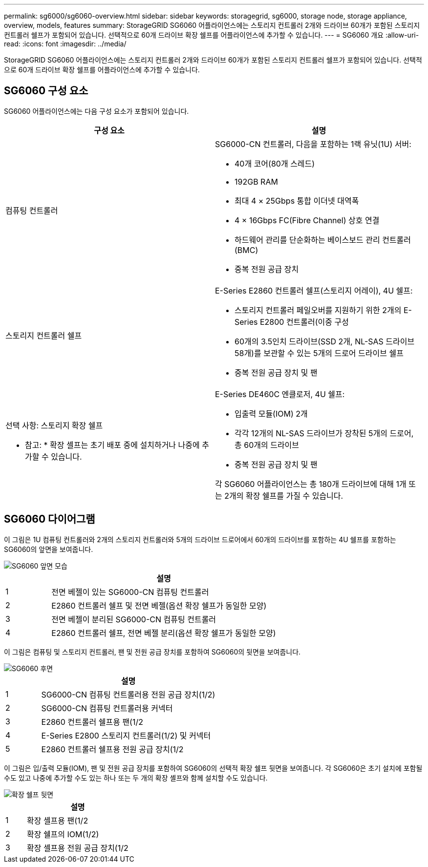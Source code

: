 ---
permalink: sg6000/sg6060-overview.html 
sidebar: sidebar 
keywords: storagegrid, sg6000, storage node, storage appliance, overview, models, features 
summary: StorageGRID SG6060 어플라이언스에는 스토리지 컨트롤러 2개와 드라이브 60개가 포함된 스토리지 컨트롤러 쉘프가 포함되어 있습니다. 선택적으로 60개 드라이브 확장 쉘프를 어플라이언스에 추가할 수 있습니다. 
---
= SG6060 개요
:allow-uri-read: 
:icons: font
:imagesdir: ../media/


[role="lead"]
StorageGRID SG6060 어플라이언스에는 스토리지 컨트롤러 2개와 드라이브 60개가 포함된 스토리지 컨트롤러 쉘프가 포함되어 있습니다. 선택적으로 60개 드라이브 확장 쉘프를 어플라이언스에 추가할 수 있습니다.



== SG6060 구성 요소

SG6060 어플라이언스에는 다음 구성 요소가 포함되어 있습니다.

|===
| 구성 요소 | 설명 


 a| 
컴퓨팅 컨트롤러
 a| 
SG6000-CN 컨트롤러, 다음을 포함하는 1랙 유닛(1U) 서버:

* 40개 코어(80개 스레드)
* 192GB RAM
* 최대 4 × 25Gbps 통합 이더넷 대역폭
* 4 × 16Gbps FC(Fibre Channel) 상호 연결
* 하드웨어 관리를 단순화하는 베이스보드 관리 컨트롤러(BMC)
* 중복 전원 공급 장치




 a| 
스토리지 컨트롤러 쉘프
 a| 
E-Series E2860 컨트롤러 쉘프(스토리지 어레이), 4U 쉘프:

* 스토리지 컨트롤러 페일오버를 지원하기 위한 2개의 E-Series E2800 컨트롤러(이중 구성
* 60개의 3.5인치 드라이브(SSD 2개, NL-SAS 드라이브 58개)를 보관할 수 있는 5개의 드로어 드라이브 쉘프
* 중복 전원 공급 장치 및 팬




 a| 
선택 사항: 스토리지 확장 쉘프

* 참고: * 확장 셸프는 초기 배포 중에 설치하거나 나중에 추가할 수 있습니다.
 a| 
E-Series DE460C 엔클로저, 4U 쉘프:

* 입출력 모듈(IOM) 2개
* 각각 12개의 NL-SAS 드라이브가 장착된 5개의 드로어, 총 60개의 드라이브
* 중복 전원 공급 장치 및 팬


각 SG6060 어플라이언스는 총 180개 드라이브에 대해 1개 또는 2개의 확장 쉘프를 가질 수 있습니다.

|===


== SG6060 다이어그램

이 그림은 1U 컴퓨팅 컨트롤러와 2개의 스토리지 컨트롤러와 5개의 드라이브 드로어에서 60개의 드라이브를 포함하는 4U 쉘프를 포함하는 SG6060의 앞면을 보여줍니다.

image::../media/sg6060_front_view_with_and_without_bezels.gif[SG6060 앞면 모습]

[cols="1a,5a"]
|===
|  | 설명 


 a| 
1
 a| 
전면 베젤이 있는 SG6000-CN 컴퓨팅 컨트롤러



 a| 
2
 a| 
E2860 컨트롤러 쉘프 및 전면 베젤(옵션 확장 쉘프가 동일한 모양)



 a| 
3
 a| 
전면 베젤이 분리된 SG6000-CN 컴퓨팅 컨트롤러



 a| 
4
 a| 
E2860 컨트롤러 쉘프, 전면 베젤 분리(옵션 확장 쉘프가 동일한 모양)

|===
이 그림은 컴퓨팅 및 스토리지 컨트롤러, 팬 및 전원 공급 장치를 포함하여 SG6060의 뒷면을 보여줍니다.

image::../media/sg6060_rear_view.gif[SG6060 후면]

[cols="1a,5a"]
|===
|  | 설명 


 a| 
1
 a| 
SG6000-CN 컴퓨팅 컨트롤러용 전원 공급 장치(1/2)



 a| 
2
 a| 
SG6000-CN 컴퓨팅 컨트롤러용 커넥터



 a| 
3
 a| 
E2860 컨트롤러 쉘프용 팬(1/2



 a| 
4
 a| 
E-Series E2800 스토리지 컨트롤러(1/2) 및 커넥터



 a| 
5
 a| 
E2860 컨트롤러 쉘프용 전원 공급 장치(1/2

|===
이 그림은 입/출력 모듈(IOM), 팬 및 전원 공급 장치를 포함하여 SG6060의 선택적 확장 쉘프 뒷면을 보여줍니다. 각 SG6060은 초기 설치에 포함될 수도 있고 나중에 추가할 수도 있는 하나 또는 두 개의 확장 셸프와 함께 설치할 수도 있습니다.

image::../media/de460c_expansion_shelf_rear_view.gif[확장 쉘프 뒷면]

[cols="1a,5a"]
|===
|  | 설명 


 a| 
1
 a| 
확장 셸프용 팬(1/2



 a| 
2
 a| 
확장 쉘프의 IOM(1/2)



 a| 
3
 a| 
확장 셸프용 전원 공급 장치(1/2

|===